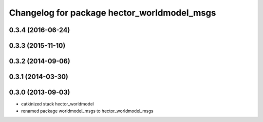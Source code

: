 ^^^^^^^^^^^^^^^^^^^^^^^^^^^^^^^^^^^^^^^^^^^^
Changelog for package hector_worldmodel_msgs
^^^^^^^^^^^^^^^^^^^^^^^^^^^^^^^^^^^^^^^^^^^^

0.3.4 (2016-06-24)
------------------

0.3.3 (2015-11-10)
------------------

0.3.2 (2014-09-06)
------------------

0.3.1 (2014-03-30)
------------------

0.3.0 (2013-09-03)
------------------
* catkinized stack hector_worldmodel
* renamed package worldmodel_msgs to hector_worldmodel_msgs
